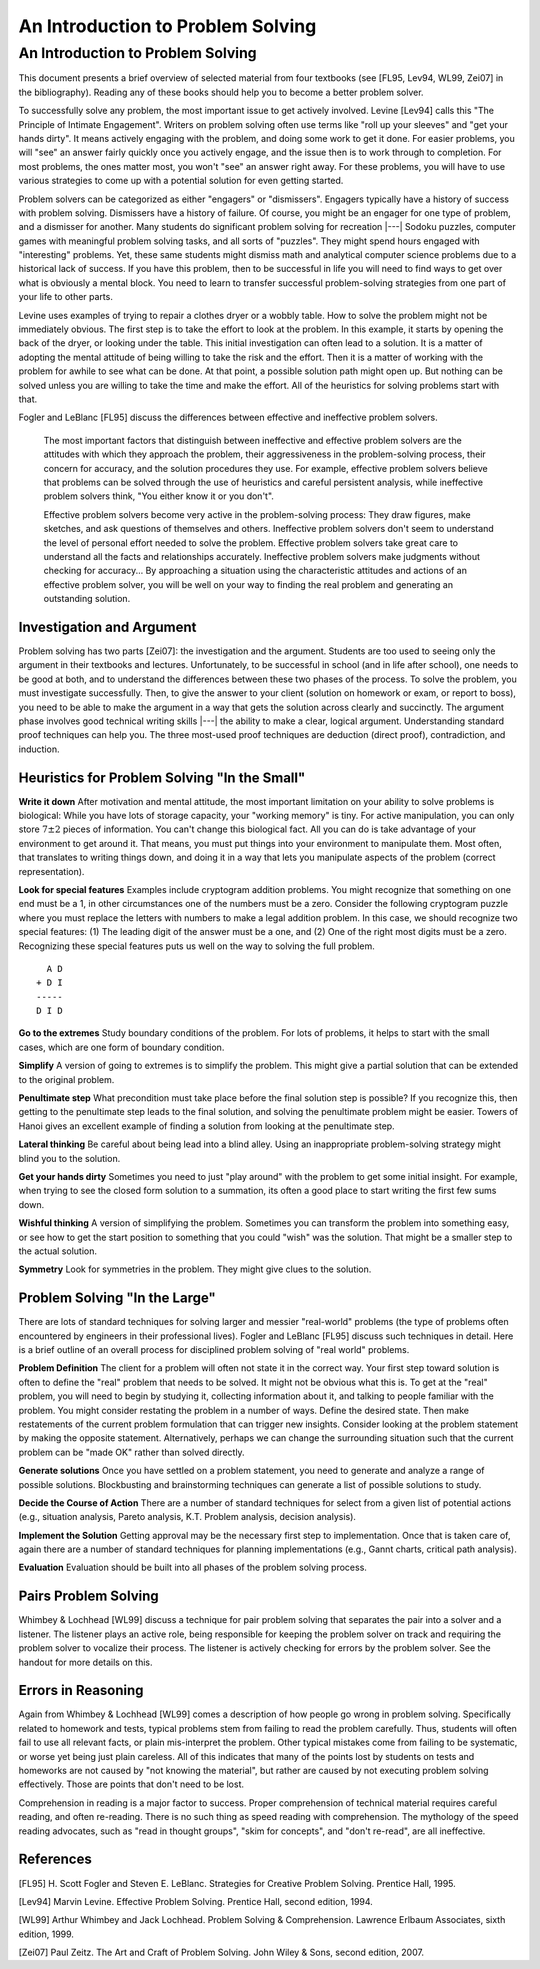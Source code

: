 .. This file is part of the OpenDSA eTextbook project. See
.. http://opendsa.org for more details.
.. Copyright (c) 2012-2020 by the OpenDSA Project Contributors, and
.. distributed under an MIT open source license.

.. avmetadata::
   :author: Cliff Shaffer
   :requires:
   :satisfies: DSA Introduction
   :topic: Introduction

An Introduction to Problem Solving
==================================

An Introduction to Problem Solving
----------------------------------

This document presents a brief overview of selected material from four
textbooks (see [FL95, Lev94, WL99, Zei07] in the bibliography).
Reading any of these books should help you to become a better 
problem solver.

To successfully solve any problem, the most important issue to get
actively involved.
Levine [Lev94] calls this "The Principle of Intimate Engagement".
Writers on problem solving often use terms like "roll up your sleeves"
and "get your hands dirty".
It means actively engaging with the problem, and doing some work to
get it done.
For easier problems, you will "see" an answer fairly quickly 
once you actively engage, and the issue then is to work through to
completion.
For most problems, the ones matter most, you won't "see" an answer
right away.
For these problems, you will have to use various strategies to come up
with a potential solution for even getting started.

Problem solvers can be categorized as either "engagers" or
"dismissers".
Engagers typically have a history of success with problem solving.
Dismissers have a history of failure.
Of course, you might be an engager for one type of problem,
and a dismisser for another.
Many students do significant problem solving for recreation |---|
Sodoku puzzles, computer games with meaningful problem solving tasks,
and all sorts of "puzzles".
They might spend hours engaged with "interesting" problems. 
Yet, these same students might dismiss math and analytical computer
science problems due to a historical lack of success.
If you have this problem, then to be successful in life you will
need to find ways to get over what is obviously a mental block.
You need to learn to transfer successful problem-solving strategies
from one part of your life to other parts.

Levine uses examples of trying to repair a clothes dryer or a wobbly
table.
How to solve the problem might not be immediately obvious.
The first step is to take the effort to look at the problem.
In this example, it starts by opening the back of the dryer, or
looking under the table.
This initial investigation can often lead to a solution.
It is a matter of adopting the mental attitude of being willing to
take the risk and the effort.
Then it is a matter of working with the problem for awhile to see what
can be done. At that point, a possible solution path might open
up.
But nothing can be solved unless you are willing to take the time and
make the effort.
All of the heuristics for solving problems start with that.

Fogler and LeBlanc [FL95] discuss the differences between effective and
ineffective problem solvers.

   The most important factors that distinguish between ineffective and
   effective problem solvers are the attitudes with which they
   approach the problem, their aggressiveness in the problem-solving
   process, their concern for accuracy, and the solution procedures
   they use.
   For example, effective problem solvers believe that problems can be
   solved through the use of heuristics and careful persistent
   analysis, while ineffective problem solvers think, "You either know
   it or you don't".

   Effective problem solvers become very active in the problem-solving
   process:
   They draw figures, make sketches, and ask questions of themselves
   and others.
   Ineffective problem solvers don't seem to understand the level of
   personal effort needed to solve the problem. 
   Effective problem solvers take great care to understand all the
   facts and relationships accurately.
   Ineffective problem solvers make judgments without checking for
   accuracy...
   By approaching a situation using the characteristic attitudes and
   actions of an effective problem solver, you will be well on your
   way to finding the real problem and generating an outstanding
   solution.


Investigation and Argument
~~~~~~~~~~~~~~~~~~~~~~~~~~

Problem solving has two parts [Zei07]: the investigation and the
argument.
Students are too used to seeing only the argument in their textbooks
and lectures.
Unfortunately, to be successful in school (and in life after school),
one needs to be good at both, and to understand the differences
between these two phases of the process.
To solve the problem, you must investigate successfully. 
Then, to give the answer to your client (solution on homework or exam,
or report to boss), you need to be able to make the argument in a way
that gets the solution across clearly and succinctly.
The argument phase involves good technical writing skills |---| the
ability to make a clear, logical argument.
Understanding standard proof techniques can help you.
The three most-used proof techniques are deduction (direct proof),
contradiction, and induction.


Heuristics for Problem Solving "In the Small"
~~~~~~~~~~~~~~~~~~~~~~~~~~~~~~~~~~~~~~~~~~~~~

**Write it down**
After motivation and mental attitude, the most important limitation on
your ability to solve problems is biological:
While you have lots of storage capacity, your "working memory" is
tiny.
For active manipulation, you can only store :math:`7\pm 2`
pieces of information.
You can't change this biological fact.
All you can do is take advantage of your environment to get around it.
That means, you must put things into your environment to manipulate
them.
Most often, that translates to writing things down, and doing it in a
way that lets you manipulate aspects of the problem (correct
representation).

**Look for special features**
Examples include cryptogram addition problems.
You might recognize that something on one end must be a 1,
in other circumstances one of the numbers must be a zero.
Consider the following cryptogram puzzle where you must replace the
letters with numbers to make a legal addition problem.
In this case, we should recognize two special features:
(1) The leading digit of the answer must be a one, and
(2) One of the right most digits must be a zero.
Recognizing these special features puts us well on the way to solving
the full problem.

::

     A D
   + D I
   -----
   D I D

**Go to the extremes**
Study boundary conditions of the problem.
For lots of problems, it helps to start with the small cases, which
are one form of boundary condition.

**Simplify**
A version of going to extremes is to simplify the problem.
This might give a partial solution that can be extended to the
original problem.

**Penultimate step**
What precondition must take place before the final solution step is
possible?
If you recognize this, then getting to the penultimate step leads to
the final solution, and solving the penultimate problem might be
easier.
Towers of Hanoi gives an excellent example of finding a
solution from looking at the penultimate step.

**Lateral thinking**
Be careful about being lead into a blind alley.
Using an inappropriate problem-solving strategy might blind you to the
solution.

**Get your hands dirty**
Sometimes you need to just "play around" with the problem to get some
initial insight.
For example, when trying to see the closed form solution to a
summation, its often a good place to start writing the first few sums
down.

**Wishful thinking**
A version of simplifying the problem.
Sometimes you can transform the problem into something easy, or see
how to get the start position to something that you could "wish" was
the solution.
That might be a smaller step to the actual solution. 

**Symmetry**
Look for symmetries in the problem.
They might give clues to the solution.


Problem Solving "In the Large"
~~~~~~~~~~~~~~~~~~~~~~~~~~~~~~

There are lots of standard techniques for solving larger and messier
"real-world" problems (the type of problems often encountered by
engineers in their professional lives).
Fogler and LeBlanc [FL95] discuss such techniques in detail.
Here is a brief outline of an overall process for disciplined problem
solving of "real world" problems.

**Problem Definition**
The client for a problem will often not state it in the correct
way.
Your first step toward solution is often to define the "real" problem
that needs to be solved.
It might not be obvious what this is.
To get at the "real" problem, you will need to begin by studying it,
collecting information about it, and talking to people familiar with
the problem.
You might consider restating the problem in a number of ways.
Define the desired state.
Then make restatements of the current problem formulation that can
trigger new insights.
Consider looking at the problem statement by making the opposite
statement.
Alternatively, perhaps we can change the surrounding situation such
that the current problem can be "made OK" rather than solved
directly.

**Generate solutions**
Once you have settled on a problem statement, you need to generate and
analyze a range of possible solutions.
Blockbusting and brainstorming techniques can generate a
list of possible solutions to study.

**Decide the Course of Action**
There are a number of standard techniques for select from a given
list of potential actions
(e.g., situation analysis, Pareto analysis, K.T. Problem analysis,
decision analysis).

**Implement the Solution**
Getting approval may be the necessary first step to implementation.
Once that is taken care of, again there are a number of standard
techniques for planning implementations
(e.g., Gannt charts, critical path analysis).

**Evaluation**
Evaluation should be built into all phases of the problem solving
process.


Pairs Problem Solving
~~~~~~~~~~~~~~~~~~~~~

Whimbey & Lochhead [WL99] discuss a technique for pair problem solving
that separates the pair into a solver and a listener.
The listener plays an active role, being responsible for keeping the
problem solver on track and requiring the problem solver to vocalize
their process.
The listener is actively checking for errors by the problem solver.
See the handout for more details on this.


Errors in Reasoning
~~~~~~~~~~~~~~~~~~~

Again from Whimbey & Lochhead [WL99] comes a description of how people
go wrong in problem solving.
Specifically related to homework and tests, typical problems stem from
failing to read the problem carefully.
Thus, students will often fail to use all relevant facts, or plain
mis-interpret the problem.
Other typical mistakes come from failing to be systematic, or worse
yet being just plain careless.
All of this indicates that many of the points lost by students on
tests and homeworks are not caused by "not knowing the material", but
rather are caused by not executing problem solving effectively.
Those are points that don't need to be lost.

Comprehension in reading is a major factor to success.
Proper comprehension of technical material requires careful reading,
and often re-reading.
There is no such thing as speed reading with comprehension.
The mythology of the speed reading advocates,
such as "read in thought groups", "skim for concepts", and "don't
re-read", are all ineffective.

References
~~~~~~~~~~

[FL95] H. Scott Fogler and Steven E. LeBlanc.
Strategies for Creative Problem Solving.
Prentice Hall, 1995.

[Lev94] Marvin Levine.
Effective Problem Solving.
Prentice Hall, second edition, 1994.

[WL99] Arthur Whimbey and Jack Lochhead.
Problem Solving & Comprehension.
Lawrence Erlbaum Associates, sixth edition, 1999.

[Zei07] Paul Zeitz.
The Art and Craft of Problem Solving.
John Wiley & Sons, second edition, 2007.
